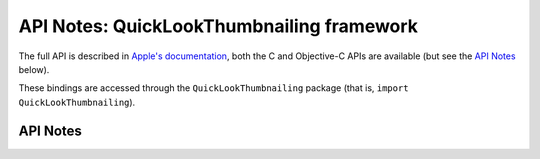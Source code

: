 .. module:: QuickLookThumbnailing
   :platform: macOS 10.15+
   :synopsis: Bindings for the QuickLookThumbnailing framework

API Notes: QuickLookThumbnailing framework
==========================================


The full API is described in `Apple's documentation`__, both
the C and Objective-C APIs are available (but see the `API Notes`_ below).

.. __: https://developer.apple.com/documentation/quicklookthumbnailing?language=objc

These bindings are accessed through the ``QuickLookThumbnailing`` package (that is, ``import QuickLookThumbnailing``).

.. macosadded:: 10.15

API Notes
---------
